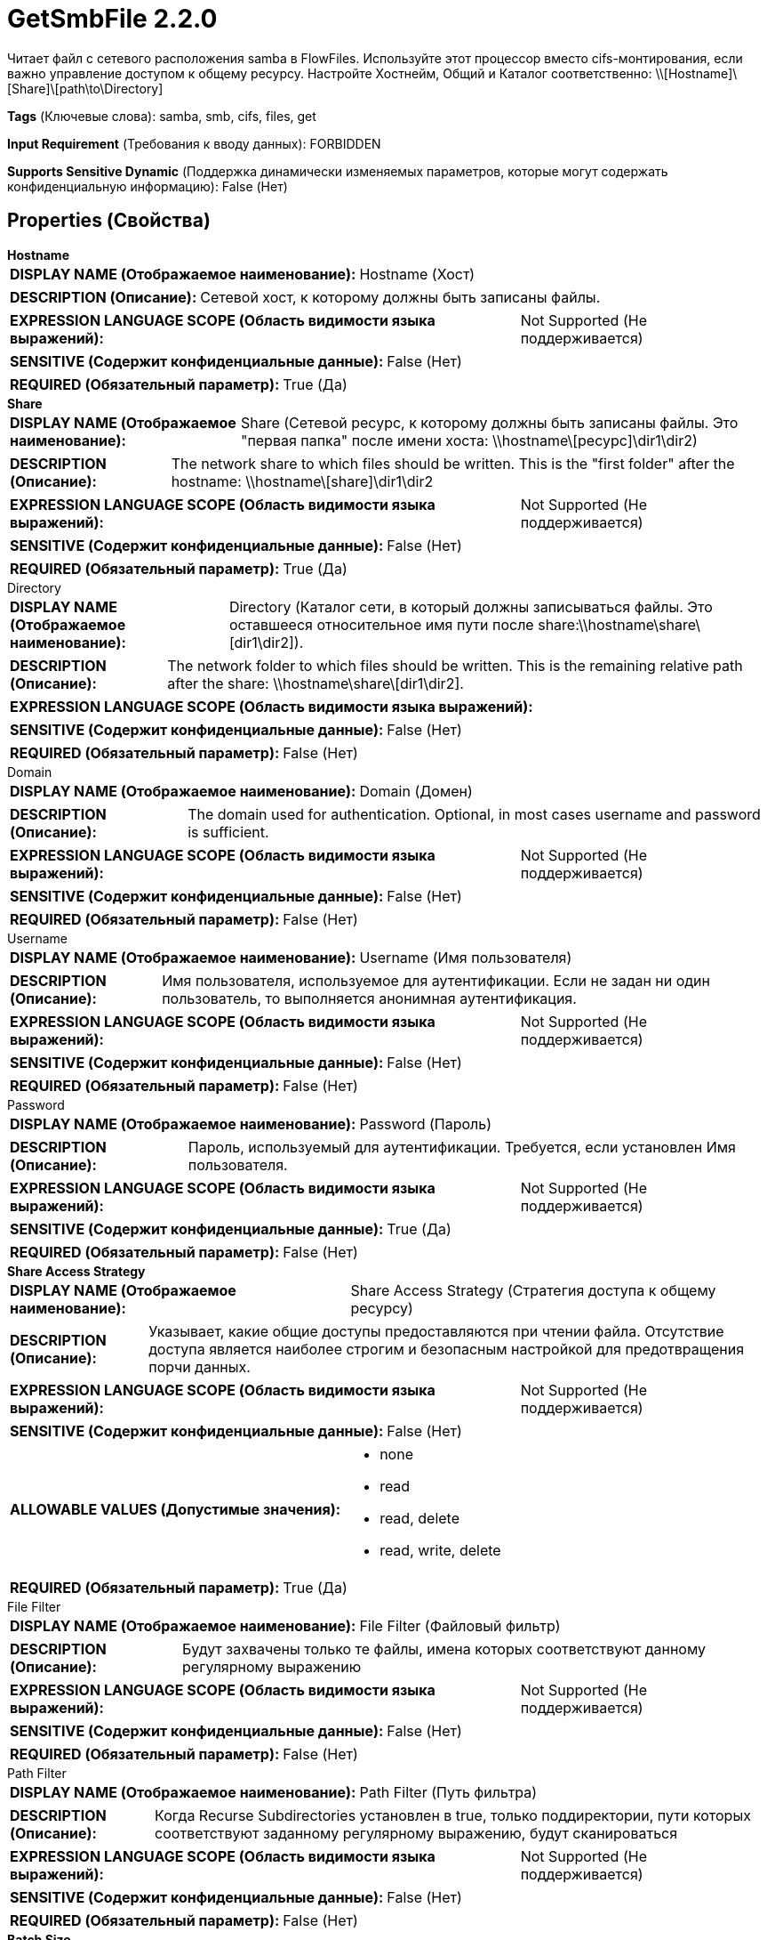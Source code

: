 = GetSmbFile 2.2.0

Читает файл с сетевого расположения samba в FlowFiles. Используйте этот процессор вместо cifs-монтирования, если важно управление доступом к общему ресурсу. Настройте Хостнейм, Общий и Каталог соответственно: \\[Hostname]\[Share]\[path\to\Directory]

[horizontal]
*Tags* (Ключевые слова):
samba, smb, cifs, files, get
[horizontal]
*Input Requirement* (Требования к вводу данных):
FORBIDDEN
[horizontal]
*Supports Sensitive Dynamic* (Поддержка динамически изменяемых параметров, которые могут содержать конфиденциальную информацию):
 False (Нет) 



== Properties (Свойства)


.*Hostname*
************************************************
[horizontal]
*DISPLAY NAME (Отображаемое наименование):*:: Hostname (Хост)

[horizontal]
*DESCRIPTION (Описание):*:: Сетевой хост, к которому должны быть записаны файлы.


[horizontal]
*EXPRESSION LANGUAGE SCOPE (Область видимости языка выражений):*:: Not Supported (Не поддерживается)
[horizontal]
*SENSITIVE (Содержит конфиденциальные данные):*::  False (Нет) 

[horizontal]
*REQUIRED (Обязательный параметр):*::  True (Да) 
************************************************
.*Share*
************************************************
[horizontal]
*DISPLAY NAME (Отображаемое наименование):*:: Share (Сетевой ресурс, к которому должны быть записаны файлы. Это "первая папка" после имени хоста: \\hostname\[ресурс]\dir1\dir2)

[horizontal]
*DESCRIPTION (Описание):*:: The network share to which files should be written. This is the "first folder" after the hostname: \\hostname\[share]\dir1\dir2


[horizontal]
*EXPRESSION LANGUAGE SCOPE (Область видимости языка выражений):*:: Not Supported (Не поддерживается)
[horizontal]
*SENSITIVE (Содержит конфиденциальные данные):*::  False (Нет) 

[horizontal]
*REQUIRED (Обязательный параметр):*::  True (Да) 
************************************************
.Directory
************************************************
[horizontal]
*DISPLAY NAME (Отображаемое наименование):*:: Directory (Каталог сети, в который должны записываться файлы. Это оставшееся относительное имя пути после share:\\hostname\share\[dir1\dir2]).

[horizontal]
*DESCRIPTION (Описание):*:: The network folder to which files should be written. This is the remaining relative path after the share: \\hostname\share\[dir1\dir2].


[horizontal]
*EXPRESSION LANGUAGE SCOPE (Область видимости языка выражений):*:: 
[horizontal]
*SENSITIVE (Содержит конфиденциальные данные):*::  False (Нет) 

[horizontal]
*REQUIRED (Обязательный параметр):*::  False (Нет) 
************************************************
.Domain
************************************************
[horizontal]
*DISPLAY NAME (Отображаемое наименование):*:: Domain (Домен)

[horizontal]
*DESCRIPTION (Описание):*:: The domain used for authentication. Optional, in most cases username and password is sufficient.


[horizontal]
*EXPRESSION LANGUAGE SCOPE (Область видимости языка выражений):*:: Not Supported (Не поддерживается)
[horizontal]
*SENSITIVE (Содержит конфиденциальные данные):*::  False (Нет) 

[horizontal]
*REQUIRED (Обязательный параметр):*::  False (Нет) 
************************************************
.Username
************************************************
[horizontal]
*DISPLAY NAME (Отображаемое наименование):*:: Username (Имя пользователя)

[horizontal]
*DESCRIPTION (Описание):*:: Имя пользователя, используемое для аутентификации. Если не задан ни один пользователь, то выполняется анонимная аутентификация.


[horizontal]
*EXPRESSION LANGUAGE SCOPE (Область видимости языка выражений):*:: Not Supported (Не поддерживается)
[horizontal]
*SENSITIVE (Содержит конфиденциальные данные):*::  False (Нет) 

[horizontal]
*REQUIRED (Обязательный параметр):*::  False (Нет) 
************************************************
.Password
************************************************
[horizontal]
*DISPLAY NAME (Отображаемое наименование):*:: Password (Пароль)

[horizontal]
*DESCRIPTION (Описание):*:: Пароль, используемый для аутентификации. Требуется, если установлен Имя пользователя.


[horizontal]
*EXPRESSION LANGUAGE SCOPE (Область видимости языка выражений):*:: Not Supported (Не поддерживается)
[horizontal]
*SENSITIVE (Содержит конфиденциальные данные):*::  True (Да) 

[horizontal]
*REQUIRED (Обязательный параметр):*::  False (Нет) 
************************************************
.*Share Access Strategy*
************************************************
[horizontal]
*DISPLAY NAME (Отображаемое наименование):*:: Share Access Strategy (Стратегия доступа к общему ресурсу)

[horizontal]
*DESCRIPTION (Описание):*:: Указывает, какие общие доступы предоставляются при чтении файла. Отсутствие доступа является наиболее строгим и безопасным настройкой для предотвращения порчи данных.


[horizontal]
*EXPRESSION LANGUAGE SCOPE (Область видимости языка выражений):*:: Not Supported (Не поддерживается)
[horizontal]
*SENSITIVE (Содержит конфиденциальные данные):*::  False (Нет) 

[horizontal]
*ALLOWABLE VALUES (Допустимые значения):*::

* none

* read

* read, delete

* read, write, delete


[horizontal]
*REQUIRED (Обязательный параметр):*::  True (Да) 
************************************************
.File Filter
************************************************
[horizontal]
*DISPLAY NAME (Отображаемое наименование):*:: File Filter (Файловый фильтр)

[horizontal]
*DESCRIPTION (Описание):*:: Будут захвачены только те файлы, имена которых соответствуют данному регулярному выражению


[horizontal]
*EXPRESSION LANGUAGE SCOPE (Область видимости языка выражений):*:: Not Supported (Не поддерживается)
[horizontal]
*SENSITIVE (Содержит конфиденциальные данные):*::  False (Нет) 

[horizontal]
*REQUIRED (Обязательный параметр):*::  False (Нет) 
************************************************
.Path Filter
************************************************
[horizontal]
*DISPLAY NAME (Отображаемое наименование):*:: Path Filter (Путь фильтра)

[horizontal]
*DESCRIPTION (Описание):*:: Когда Recurse Subdirectories установлен в true, только поддиректории, пути которых соответствуют заданному регулярному выражению, будут сканироваться


[horizontal]
*EXPRESSION LANGUAGE SCOPE (Область видимости языка выражений):*:: Not Supported (Не поддерживается)
[horizontal]
*SENSITIVE (Содержит конфиденциальные данные):*::  False (Нет) 

[horizontal]
*REQUIRED (Обязательный параметр):*::  False (Нет) 
************************************************
.*Batch Size*
************************************************
[horizontal]
*DISPLAY NAME (Отображаемое наименование):*:: Batch Size (Размер партии)

[horizontal]
*DESCRIPTION (Описание):*:: Максимальное количество файлов для извлечения в каждой итерации


[horizontal]
*EXPRESSION LANGUAGE SCOPE (Область видимости языка выражений):*:: Not Supported (Не поддерживается)
[horizontal]
*SENSITIVE (Содержит конфиденциальные данные):*::  False (Нет) 

[horizontal]
*REQUIRED (Обязательный параметр):*::  True (Да) 
************************************************
.*Keep Source File*
************************************************
[horizontal]
*DISPLAY NAME (Отображаемое наименование):*:: Keep Source File (Сохранять исходный файл)

[horizontal]
*DESCRIPTION (Описание):*:: Если true, файл не удаляется после копирования в репозиторий контента; это приводит к тому, что файл будет постоянно выбираться и полезен для целей тестирования. Если не сохранять оригинал, NiFi будет нуждаться в правах записи на директорию, откуда он извлекает файл, иначе проигнорирует его.


[horizontal]
*EXPRESSION LANGUAGE SCOPE (Область видимости языка выражений):*:: Not Supported (Не поддерживается)
[horizontal]
*SENSITIVE (Содержит конфиденциальные данные):*::  False (Нет) 

[horizontal]
*ALLOWABLE VALUES (Допустимые значения):*::

* true

* false


[horizontal]
*REQUIRED (Обязательный параметр):*::  True (Да) 
************************************************
.*Recurse Subdirectories*
************************************************
[horizontal]
*DISPLAY NAME (Отображаемое наименование):*:: Recurse Subdirectories (Рекурсивно поддиректории)

[horizontal]
*DESCRIPTION (Описание):*:: Указывает, следует ли извлекать файлы из поддиректорий


[horizontal]
*EXPRESSION LANGUAGE SCOPE (Область видимости языка выражений):*:: Not Supported (Не поддерживается)
[horizontal]
*SENSITIVE (Содержит конфиденциальные данные):*::  False (Нет) 

[horizontal]
*ALLOWABLE VALUES (Допустимые значения):*::

* true (Да)

* false (Нет)


[horizontal]
*REQUIRED (Обязательный параметр):*::  True (Да) 
************************************************
.*Polling Interval*
************************************************
[horizontal]
*DISPLAY NAME (Отображаемое наименование):*:: Polling Interval (Интервал опроса)

[horizontal]
*DESCRIPTION (Описание):*:: Указывает, как долго ждать перед выполнением списка директорий


[horizontal]
*EXPRESSION LANGUAGE SCOPE (Область видимости языка выражений):*:: Not Supported (Не поддерживается)
[horizontal]
*SENSITIVE (Содержит конфиденциальные данные):*::  False (Нет) 

[horizontal]
*REQUIRED (Обязательный параметр):*::  True (Да) 
************************************************
.*Ignore Hidden Files*
************************************************
[horizontal]
*DISPLAY NAME (Отображаемое наименование):*:: Ignore Hidden Files (Игнорировать скрытые файлы)

[horizontal]
*DESCRIPTION (Описание):*:: Указывает, следует ли игнорировать скрытые файлы


[horizontal]
*EXPRESSION LANGUAGE SCOPE (Область видимости языка выражений):*:: Not Supported (Не поддерживается)
[horizontal]
*SENSITIVE (Содержит конфиденциальные данные):*::  False (Нет) 

[horizontal]
*ALLOWABLE VALUES (Допустимые значения):*::

* true (да)

* false (нет)


[horizontal]
*REQUIRED (Обязательный параметр):*::  True (Да) 
************************************************
.*Smb-Dialect*
************************************************
[horizontal]
*DISPLAY NAME (Отображаемое наименование):*:: SMB Диалект

[horizontal]
*DESCRIPTION (Описание):*:: Диалект SMB торгуется между клиентом и сервером по умолчанию до самой высокой поддерживаемой версии, которая поддерживает оба конца. В некоторых редких случаях связь клиент-сервер может завершиться неудачей из-за автоматически торгуемого диалекта. Это свойство можно использовать для явного установления диалекта (например, для понижения версии), когда такие ситуации возникают.


[horizontal]
*EXPRESSION LANGUAGE SCOPE (Область видимости языка выражений):*:: Not Supported (Не поддерживается)
[horizontal]
*SENSITIVE (Содержит конфиденциальные данные):*::  False (Нет) 

[horizontal]
*ALLOWABLE VALUES (Допустимые значения):*::

* AUTO

* SMB 2.0.2

* SMB 2.1

* SMB 3.0

* SMB 3.0.2

* SMB 3.1.1


[horizontal]
*REQUIRED (Обязательный параметр):*::  True (Да) 
************************************************
.*Use-Encryption*
************************************************
[horizontal]
*DISPLAY NAME (Отображаемое наименование):*:: Use Encryption (Использовать шифрование)

[horizontal]
*DESCRIPTION (Описание):*:: Turns on/off encrypted communication between the client and the server. The property's behavior is SMB dialect dependent: SMB 2.x does not support encryption and the property has no effect. In case of SMB 3.x, it is a hint/request to the server to turn encryption on if the server also supports it.


[horizontal]
*EXPRESSION LANGUAGE SCOPE (Область видимости языка выражений):*:: Not Supported (Не поддерживается)
[horizontal]
*SENSITIVE (Содержит конфиденциальные данные):*::  False (Нет) 

[horizontal]
*ALLOWABLE VALUES (Допустимые значения):*::

* true

* false


[horizontal]
*REQUIRED (Обязательный параметр):*::  True (Да) 
************************************************
.*Enable-Dfs*
************************************************
[horizontal]
*DISPLAY NAME (Отображаемое наименование):*:: Enable DFS (Включить систему распределенных файлов)

[horizontal]
*DESCRIPTION (Описание):*:: Enables accessing Distributed File System (DFS) and following DFS links during SMB operations.


[horizontal]
*EXPRESSION LANGUAGE SCOPE (Область видимости языка выражений):*:: Not Supported (Не поддерживается)
[horizontal]
*SENSITIVE (Содержит конфиденциальные данные):*::  False (Нет) 

[horizontal]
*ALLOWABLE VALUES (Допустимые значения):*::

* true

* false


[horizontal]
*REQUIRED (Обязательный параметр):*::  True (Да) 
************************************************
.*Timeout*
************************************************
[horizontal]
*DISPLAY NAME (Отображаемое наименование):*:: Timeout (таймаут)

[horizontal]
*DESCRIPTION (Описание):*:: Таймаут для операций чтения и записи.


[horizontal]
*EXPRESSION LANGUAGE SCOPE (Область видимости языка выражений):*:: Not Supported (Не поддерживается)
[horizontal]
*SENSITIVE (Содержит конфиденциальные данные):*::  False (Нет) 

[horizontal]
*REQUIRED (Обязательный параметр):*::  True (Да) 
************************************************










=== Relationships (Связи)

[cols="1a,2a",options="header",]
|===
|Наименование |Описание

|`success`
|Все файлы направляются в success

|===





=== Writes Attributes (Записываемые атрибуты)

[cols="1a,2a",options="header",]
|===
|Наименование |Описание

|`filename`
|Имя файла устанавливается в имя файла на сетевом общем ресурсе

|`path`
|Путь устанавливается в относительный путь имени сетевого общего ресурса. Например, если ввод установлен на \\hostname\share\tmp, файлы, захваченные из \tmp, будут иметь атрибут path, установленный в tmp

|`file.creationTime`
|Дата и время создания файла. Возможно, не работает на всех файловых системах

|`file.lastModifiedTime`
|Дата и время последнего изменения файла. Возможно, не работает на всех файловых системах

|`file.lastAccessTime`
|Дата и время последнего доступа к файлу. Возможно, не работает на всех файловых системах

|`absolute.path`
|Полный путь откуда был захвачен файл. Включает хостнейм и имя общего ресурса

|===







=== Смотрите также


* xref:Processors/FetchSmb.adoc[FetchSmb]

* xref:Processors/ListSmb.adoc[ListSmb]

* xref:Processors/PutSmbFile.adoc[PutSmbFile]


